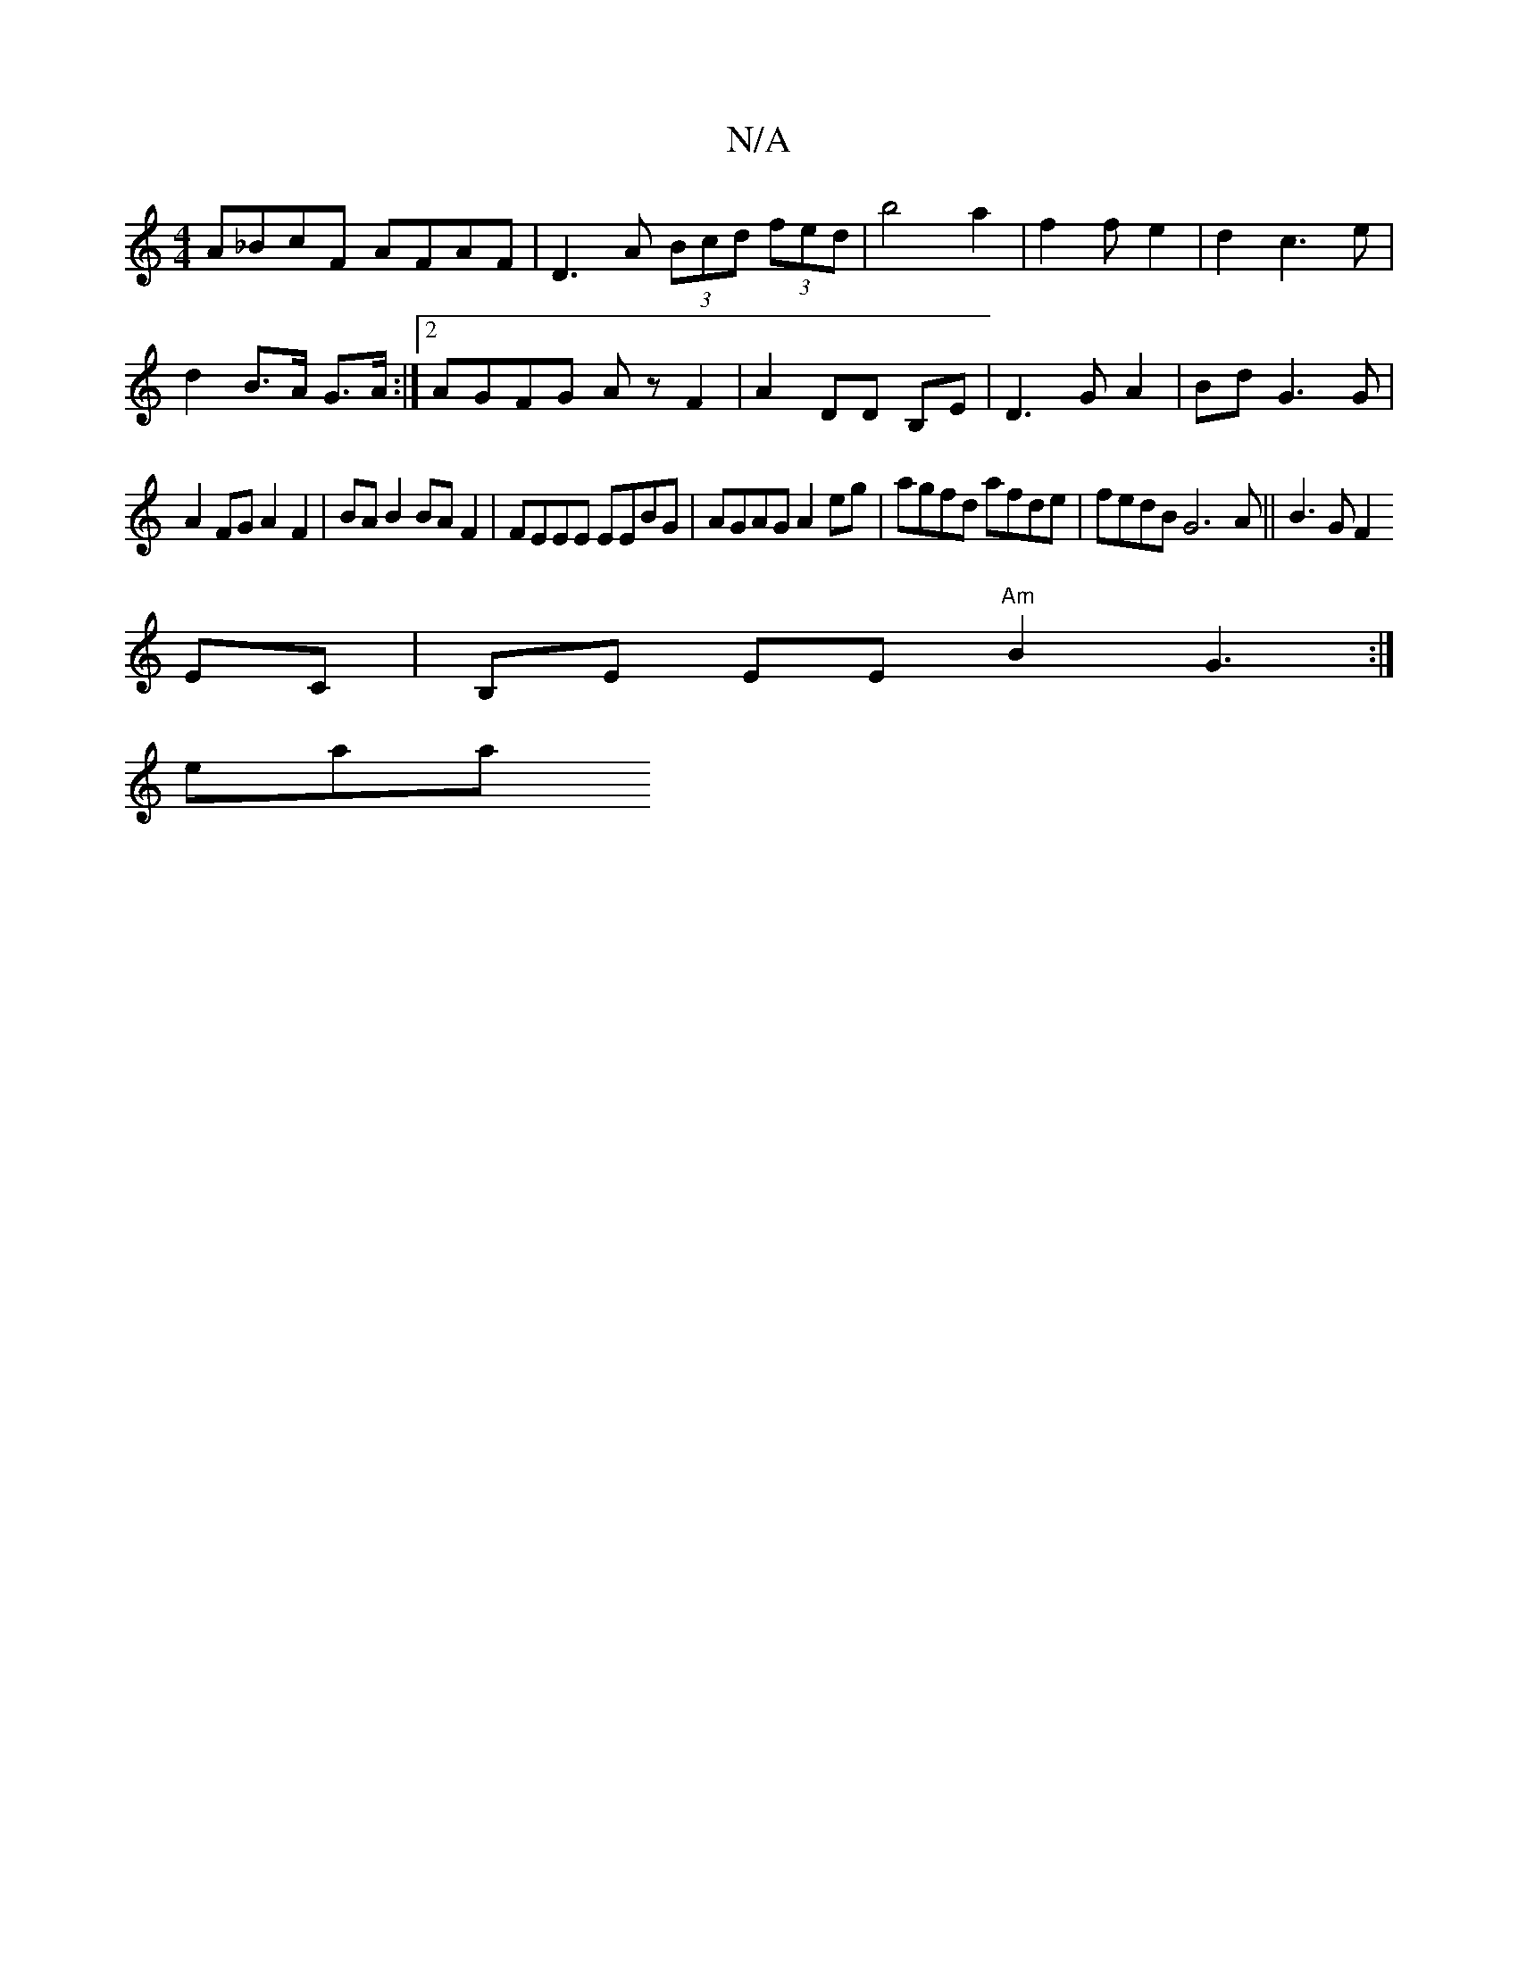 X:1
T:N/A
M:4/4
R:N/A
K:Cmajor
A_BcF AFAF| D3A (3Bcd (3fed|b4a2 | f2 f e2|d2c3e|
d2- B>A G>A:|2 AGFG Az F2|A2 DD B,E|D3G A2|Bd G3 G|
A2 FG A2 F2|BA B2 BAF2|FEEE EEBG|AGAG A2eg|agfd afde|fedB G6A ||B3G F2
EC | B,E EE "Am"B2G3:|
eaa 